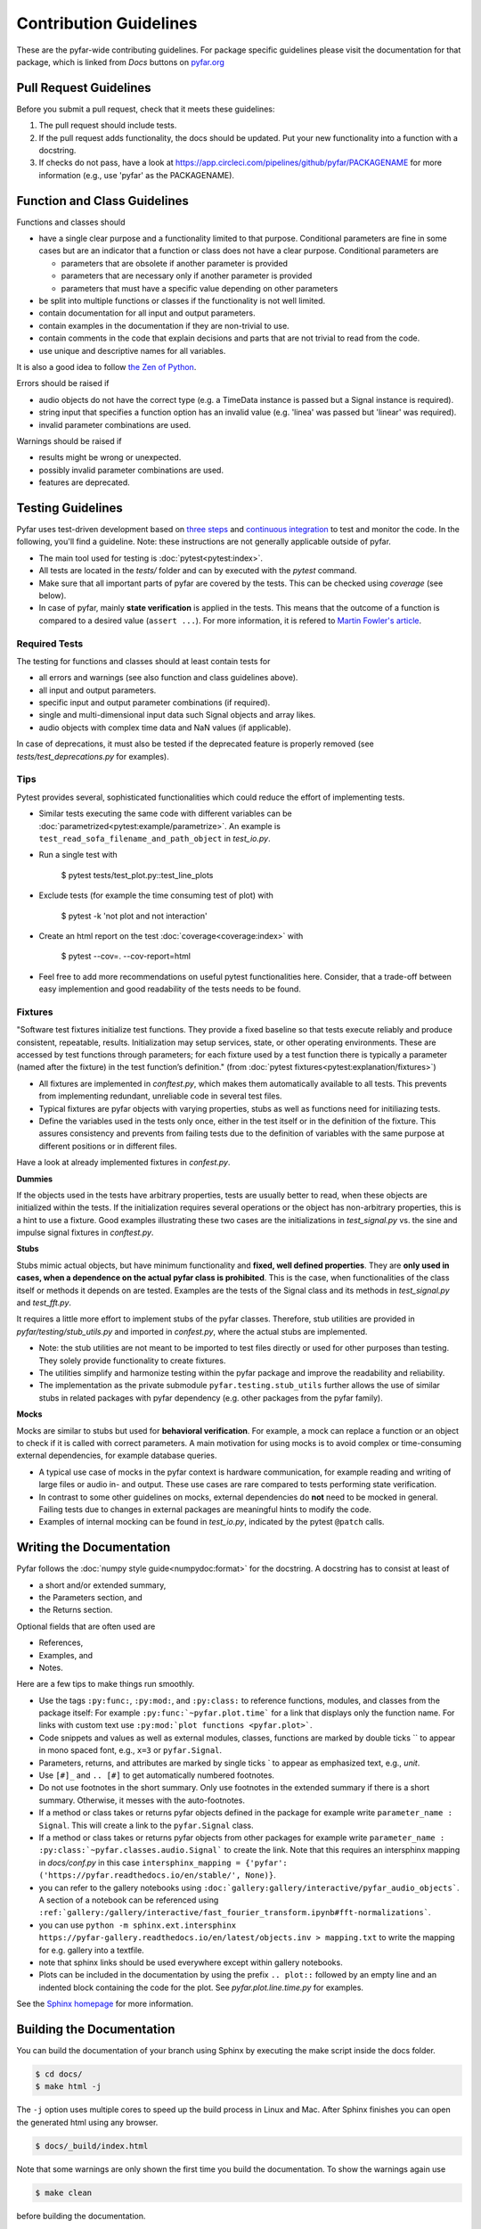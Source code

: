 .. highlight:: shell

=======================
Contribution Guidelines
=======================

These are the pyfar-wide contributing guidelines. For package specific guidelines please visit the documentation for that package, which is linked from *Docs* buttons on `pyfar.org <https://pyfar.org>`_

Pull Request Guidelines
-----------------------

Before you submit a pull request, check that it meets these guidelines:

1. The pull request should include tests.
2. If the pull request adds functionality, the docs should be updated. Put your new functionality into a function with a docstring.
3. If checks do not pass, have a look at https://app.circleci.com/pipelines/github/pyfar/PACKAGENAME for more information (e.g., use 'pyfar' as the PACKAGENAME).

Function and Class Guidelines
-----------------------------

Functions and classes should

* have a single clear purpose and a functionality limited to that purpose. Conditional parameters are fine in some cases but are an indicator that a function or class does not have a clear purpose. Conditional parameters are

  - parameters that are obsolete if another parameter is provided
  - parameters that are necessary only if another parameter is provided
  - parameters that must have a specific value depending on other parameters

* be split into multiple functions or classes if the functionality is not well limited.
* contain documentation for all input and output parameters.
* contain examples in the documentation if they are non-trivial to use.
* contain comments in the code that explain decisions and parts that are not trivial to read from the code.
* use unique and descriptive names for all variables.

It is also a good idea to follow `the Zen of Python <https://peps.python.org/pep-0020/>`_.

Errors should be raised if

* audio objects do not have the correct type (e.g. a TimeData instance is passed but a Signal instance is required).
* string input that specifies a function option has an invalid value (e.g. 'linea' was passed but 'linear' was required).
* invalid parameter combinations are used.

Warnings should be raised if

* results might be wrong or unexpected.
* possibly invalid parameter combinations are used.
* features are deprecated.


Testing Guidelines
-----------------------
Pyfar uses test-driven development based on `three steps <https://martinfowler.com/bliki/TestDrivenDevelopment.html>`_ and `continuous integration <https://en.wikipedia.org/wiki/Continuous_integration>`_ to test and monitor the code.
In the following, you'll find a guideline. Note: these instructions are not generally applicable outside of pyfar.

- The main tool used for testing is :doc:`pytest<pytest:index>`.
- All tests are located in the *tests/* folder and can by executed with the `pytest` command.
- Make sure that all important parts of pyfar are covered by the tests. This can be checked using *coverage* (see below).
- In case of pyfar, mainly **state verification** is applied in the tests. This means that the outcome of a function is compared to a desired value (``assert ...``). For more information, it is refered to `Martin Fowler's article <https://martinfowler.com/articles/mocksArentStubs.html>`_.

Required Tests
~~~~~~~~~~~~~~

The testing for functions and classes should at least contain tests for

- all errors and warnings (see also function and class guidelines above).
- all input and output parameters.
- specific input and output parameter combinations (if required).
- single and multi-dimensional input data such Signal objects and array likes.
- audio objects with complex time data and NaN values (if applicable).

In case of deprecations, it must also be tested if the deprecated feature is properly removed (see `tests/test_deprecations.py` for examples).

Tips
~~~~~~~~~~~
Pytest provides several, sophisticated functionalities which could reduce the effort of implementing tests.

- Similar tests executing the same code with different variables can be :doc:`parametrized<pytest:example/parametrize>`. An example is ``test_read_sofa_filename_and_path_object`` in *test_io.py*.

- Run a single test with

    $ pytest tests/test_plot.py::test_line_plots

- Exclude tests (for example the time consuming test of plot) with

    $ pytest -k 'not plot and not interaction'

- Create an html report on the test :doc:`coverage<coverage:index>` with

    $ pytest --cov=. --cov-report=html

- Feel free to add more recommendations on useful pytest functionalities here. Consider, that a trade-off between easy implemention and good readability of the tests needs to be found.

Fixtures
~~~~~~~~
"Software test fixtures initialize test functions. They provide a fixed baseline so that tests execute reliably and produce consistent, repeatable, results. Initialization may setup services, state, or other operating environments. These are accessed by test functions through parameters; for each fixture used by a test function there is typically a parameter (named after the fixture) in the test function’s definition." (from :doc:`pytest fixtures<pytest:explanation/fixtures>`)

- All fixtures are implemented in *conftest.py*, which makes them automatically available to all tests. This prevents from implementing redundant, unreliable code in several test files.
- Typical fixtures are pyfar objects with varying properties, stubs as well as functions need for initiliazing tests.
- Define the variables used in the tests only once, either in the test itself or in the definition of the fixture. This assures consistency and prevents from failing tests due to the definition of variables with the same purpose at different positions or in different files.

Have a look at already implemented fixtures in *confest.py*.

**Dummies**

If the objects used in the tests have arbitrary properties, tests are usually better to read, when these objects are initialized within the tests. If the initialization requires several operations or the object has non-arbitrary properties, this is a hint to use a fixture.
Good examples illustrating these two cases are the initializations in *test_signal.py* vs. the sine and impulse signal fixtures in *conftest.py*.

**Stubs**

Stubs mimic actual objects, but have minimum functionality and **fixed, well defined properties**. They are **only used in cases, when a dependence on the actual pyfar class is prohibited**. This is the case, when functionalities of the class itself or methods it depends on are tested. Examples are the tests of the Signal class and its methods in *test_signal.py* and *test_fft.py*.

It requires a little more effort to implement stubs of the pyfar classes. Therefore, stub utilities are provided in *pyfar/testing/stub_utils.py* and imported in *confest.py*, where the actual stubs are implemented.

- Note: the stub utilities are not meant to be imported to test files directly or used for other purposes than testing. They solely provide functionality to create fixtures.
- The utilities simplify and harmonize testing within the pyfar package and improve the readability and reliability.
- The implementation as the private submodule ``pyfar.testing.stub_utils``  further allows the use of similar stubs in related packages with pyfar dependency (e.g. other packages from the pyfar family).

**Mocks**

Mocks are similar to stubs but used for **behavioral verification**. For example, a mock can replace a function or an object to check if it is called with correct parameters. A main motivation for using mocks is to avoid complex or time-consuming external dependencies, for example database queries.

- A typical use case of mocks in the pyfar context is hardware communication, for example reading and writing of large files or audio in- and output. These use cases are rare compared to tests performing state verification.
- In contrast to some other guidelines on mocks, external dependencies do **not** need to be mocked in general. Failing tests due to changes in external packages are meaningful hints to modify the code.
- Examples of internal mocking can be found in *test_io.py*, indicated by the pytest ``@patch`` calls.


Writing the Documentation
-------------------------

Pyfar follows the :doc:`numpy style guide<numpydoc:format>` for the docstring. A docstring has to consist at least of

- a short and/or extended summary,
- the Parameters section, and
- the Returns section.

Optional fields that are often used are

- References,
- Examples, and
- Notes.

Here are a few tips to make things run smoothly.

- Use the tags ``:py:func:``, ``:py:mod:``, and ``:py:class:`` to reference functions, modules, and classes from the package itself: For example ``:py:func:`~pyfar.plot.time``` for a link that displays only the function name. For links with custom text use ``:py:mod:`plot functions <pyfar.plot>```.
- Code snippets and values as well as external modules, classes, functions are marked by double ticks \`\` to appear in mono spaced font, e.g., ``x=3`` or ``pyfar.Signal``.
- Parameters, returns, and attributes are marked by single ticks \` to appear as emphasized text, e.g., *unit*.
- Use ``[#]_`` and ``.. [#]`` to get automatically numbered footnotes.
- Do not use footnotes in the short summary. Only use footnotes in the extended summary if there is a short summary. Otherwise, it messes with the auto-footnotes.
- If a method or class takes or returns pyfar objects defined in the package for example write ``parameter_name : Signal``. This will create a link to the ``pyfar.Signal`` class.
- If a method or class takes or returns pyfar objects from other packages for example write ``parameter_name : :py:class:`~pyfar.classes.audio.Signal``` to create the link. Note that this requires an intersphinx mapping in `docs/conf.py` in this case ``intersphinx_mapping = {'pyfar': ('https://pyfar.readthedocs.io/en/stable/', None)}``.
- you can refer to the gallery notebooks using ``:doc:`gallery:gallery/interactive/pyfar_audio_objects```. A section of a notebook can be referenced using ``:ref:`gallery:/gallery/interactive/fast_fourier_transform.ipynb#fft-normalizations```.
- you can use ``python -m sphinx.ext.intersphinx https://pyfar-gallery.readthedocs.io/en/latest/objects.inv > mapping.txt`` to write the mapping for e.g. gallery into a textfile.
- note that sphinx links should be used everywhere except within gallery notebooks.
- Plots can be included in the documentation by using the prefix ``.. plot::`` followed by an empty line and an indented block containing the code for the plot. See `pyfar.plot.line.time.py` for examples.

See the `Sphinx homepage <https://www.sphinx-doc.org>`_ for more information.

Building the Documentation
--------------------------

You can build the documentation of your branch using Sphinx by executing the make script inside the docs folder.

.. code-block:: console

    $ cd docs/
    $ make html -j

The ``-j`` option uses multiple cores to speed up the build process in Linux and Mac. After Sphinx finishes you can open the generated html using any browser.

.. code-block:: console

    $ docs/_build/index.html

Note that some warnings are only shown the first time you build the
documentation. To show the warnings again use

.. code-block:: console

    $ make clean

before building the documentation.


Deploying
---------

A reminder for the maintainers on how to deploy.

- Commit all changes to develop.
- Update HISTORY.rst in develop.
- Merge develop into main.

Switch to main to update the version::

$ bump-my-version bump patch --verbose  # possible version bumps: major / minor / patch
$ git push --follow-tags

The testing platform will then deploy to PyPI if tests pass.

- Merge main back into develop.
